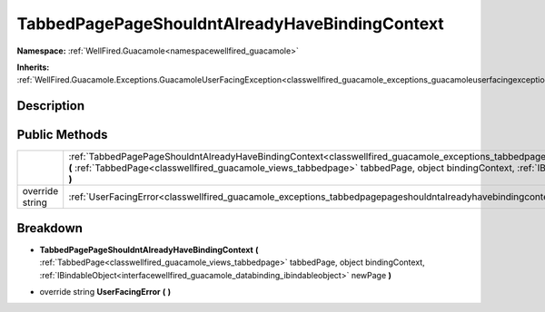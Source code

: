 .. _classwellfired_guacamole_exceptions_tabbedpagepageshouldntalreadyhavebindingcontext:

TabbedPagePageShouldntAlreadyHaveBindingContext
================================================

**Namespace:** :ref:`WellFired.Guacamole<namespacewellfired_guacamole>`

**Inherits:** :ref:`WellFired.Guacamole.Exceptions.GuacamoleUserFacingException<classwellfired_guacamole_exceptions_guacamoleuserfacingexception>`


Description
------------



Public Methods
---------------

+------------------+--------------------------------------------------------------------------------------------------------------------------------------------------------------------------------------------------------------------------------------------------------------------------------------------------------------------------------------------------------------------------------------+
|                  |:ref:`TabbedPagePageShouldntAlreadyHaveBindingContext<classwellfired_guacamole_exceptions_tabbedpagepageshouldntalreadyhavebindingcontext_1a9cfeb2884a375593138a6080d7b9d6c7>` **(** :ref:`TabbedPage<classwellfired_guacamole_views_tabbedpage>` tabbedPage, object bindingContext, :ref:`IBindableObject<interfacewellfired_guacamole_databinding_ibindableobject>` newPage **)**   |
+------------------+--------------------------------------------------------------------------------------------------------------------------------------------------------------------------------------------------------------------------------------------------------------------------------------------------------------------------------------------------------------------------------------+
|override string   |:ref:`UserFacingError<classwellfired_guacamole_exceptions_tabbedpagepageshouldntalreadyhavebindingcontext_1abe739ac4892c08834e120a2d298fd38a>` **(**  **)**                                                                                                                                                                                                                           |
+------------------+--------------------------------------------------------------------------------------------------------------------------------------------------------------------------------------------------------------------------------------------------------------------------------------------------------------------------------------------------------------------------------------+

Breakdown
----------

.. _classwellfired_guacamole_exceptions_tabbedpagepageshouldntalreadyhavebindingcontext_1a9cfeb2884a375593138a6080d7b9d6c7:

-  **TabbedPagePageShouldntAlreadyHaveBindingContext** **(** :ref:`TabbedPage<classwellfired_guacamole_views_tabbedpage>` tabbedPage, object bindingContext, :ref:`IBindableObject<interfacewellfired_guacamole_databinding_ibindableobject>` newPage **)**

.. _classwellfired_guacamole_exceptions_tabbedpagepageshouldntalreadyhavebindingcontext_1abe739ac4892c08834e120a2d298fd38a:

- override string **UserFacingError** **(**  **)**

